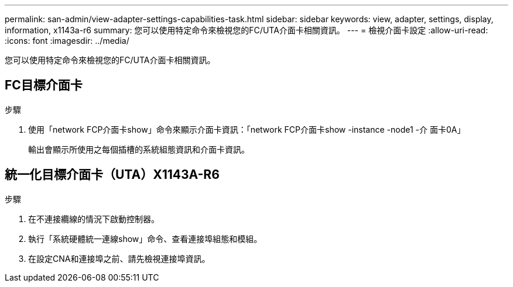 ---
permalink: san-admin/view-adapter-settings-capabilities-task.html 
sidebar: sidebar 
keywords: view, adapter, settings, display, information, x1143a-r6 
summary: 您可以使用特定命令來檢視您的FC/UTA介面卡相關資訊。 
---
= 檢視介面卡設定
:allow-uri-read: 
:icons: font
:imagesdir: ../media/


[role="lead"]
您可以使用特定命令來檢視您的FC/UTA介面卡相關資訊。



== FC目標介面卡

.步驟
. 使用「network FCP介面卡show」命令來顯示介面卡資訊：「network FCP介面卡show -instance -node1 -介 面卡0A」
+
輸出會顯示所使用之每個插槽的系統組態資訊和介面卡資訊。





== 統一化目標介面卡（UTA）X1143A-R6

.步驟
. 在不連接纜線的情況下啟動控制器。
. 執行「系統硬體統一連線show」命令、查看連接埠組態和模組。
. 在設定CNA和連接埠之前、請先檢視連接埠資訊。

